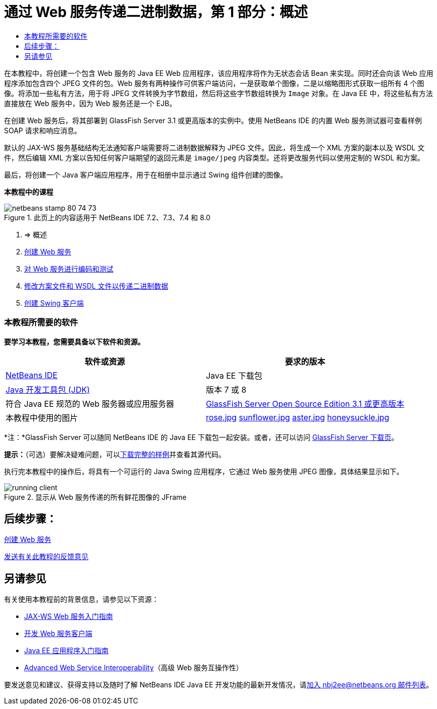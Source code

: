 // 
//     Licensed to the Apache Software Foundation (ASF) under one
//     or more contributor license agreements.  See the NOTICE file
//     distributed with this work for additional information
//     regarding copyright ownership.  The ASF licenses this file
//     to you under the Apache License, Version 2.0 (the
//     "License"); you may not use this file except in compliance
//     with the License.  You may obtain a copy of the License at
// 
//       http://www.apache.org/licenses/LICENSE-2.0
// 
//     Unless required by applicable law or agreed to in writing,
//     software distributed under the License is distributed on an
//     "AS IS" BASIS, WITHOUT WARRANTIES OR CONDITIONS OF ANY
//     KIND, either express or implied.  See the License for the
//     specific language governing permissions and limitations
//     under the License.
//

= 通过 Web 服务传递二进制数据，第 1 部分：概述
:jbake-type: tutorial
:jbake-tags: tutorials 
:jbake-status: published
:syntax: true
:toc: left
:toc-title:
:description: 通过 Web 服务传递二进制数据，第 1 部分：概述 - Apache NetBeans
:keywords: Apache NetBeans, Tutorials, 通过 Web 服务传递二进制数据，第 1 部分：概述

在本教程中，将创建一个包含 Web 服务的 Java EE Web 应用程序，该应用程序将作为无状态会话 Bean 来实现。同时还会向该 Web 应用程序添加包含四个 JPEG 文件的包。Web 服务有两种操作可供客户端访问，一是获取单个图像，二是以缩略图形式获取一组所有 4 个图像。将添加一些私有方法，用于将 JPEG 文件转换为字节数组，然后将这些字节数组转换为  ``Image``  对象。在 Java EE 中，将这些私有方法直接放在 Web 服务中，因为 Web 服务还是一个 EJB。

在创建 Web 服务后，将其部署到 GlassFish Server 3.1 或更高版本的实例中。使用 NetBeans IDE 的内置 Web 服务测试器可查看样例 SOAP 请求和响应消息。

默认的 JAX-WS 服务基础结构无法通知客户端需要将二进制数据解释为 JPEG 文件。因此，将生成一个 XML 方案的副本以及 WSDL 文件，然后编辑 XML 方案以告知任何客户端期望的返回元素是  ``image/jpeg``  内容类型。还将更改服务代码以使用定制的 WSDL 和方案。

最后，将创建一个 Java 客户端应用程序，用于在相册中显示通过 Swing 组件创建的图像。


*本教程中的课程*

image::images/netbeans-stamp-80-74-73.png[title="此页上的内容适用于 NetBeans IDE 7.2、7.3、7.4 和 8.0"]

1. => 概述
2. link:./flower_ws.html[+创建 Web 服务+]
3. link:./flower-code-ws.html[+对 Web 服务进行编码和测试+]
4. link:./flower_wsdl_schema.html[+修改方案文件和 WSDL 文件以传递二进制数据+]
5. link:./flower_swing.html[+创建 Swing 客户端+]


=== 本教程所需要的软件

*要学习本教程，您需要具备以下软件和资源。*

|===
|软件或资源 |要求的版本 

|link:https://netbeans.org/downloads/index.html[+NetBeans IDE+] |Java EE 下载包 

|link:http://www.oracle.com/technetwork/java/javase/downloads/index.html[+Java 开发工具包 (JDK)+] |版本 7 或 8 

|符合 Java EE 规范的 Web 服务器或应用服务器 |link:http://glassfish.java.net/[+GlassFish Server Open Source Edition 3.1 或更高版本+]
 

|本教程中使用的图片 |link:images/rose.jpg[+rose.jpg+]
link:images/sunflower.jpg[+sunflower.jpg+]
link:images/aster.jpg[+aster.jpg+]
link:images/honeysuckle.jpg[+honeysuckle.jpg+] 
|===

*注：*GlassFish Server 可以随同 NetBeans IDE 的 Java EE 下载包一起安装。或者，还可以访问 link:https://glassfish.java.net/download.html[+GlassFish Server 下载页+]。

*提示：*（可选）要解决疑难问题，可以link:https://netbeans.org/files/documents/4/2343/SoapWithAttachments.zip[+下载完整的样例+]并查看其源代码。

执行完本教程中的操作后，将具有一个可运行的 Java Swing 应用程序，它通过 Web 服务使用 JPEG 图像，具体结果显示如下。

image::images/running-client.png[title="显示从 Web 服务传递的所有鲜花图像的 JFrame"]


== 后续步骤：

link:./flower_ws.html[+创建 Web 服务+]

link:/about/contact_form.html?to=3&subject=Feedback:%20Flower%20Overview%20EE6[+发送有关此教程的反馈意见+]



== 另请参见

有关使用本教程前的背景信息，请参见以下资源：

* link:./jax-ws.html[+JAX-WS Web 服务入门指南+]
* link:../../docs/websvc/client.html[+开发 Web 服务客户端+]
* link:../javaee/javaee-gettingstarted.html[+Java EE 应用程序入门指南+]
* link:./wsit.html[+Advanced Web Service Interoperability+]（高级 Web 服务互操作性）

要发送意见和建议、获得支持以及随时了解 NetBeans IDE Java EE 开发功能的最新开发情况，请link:../../../community/lists/top.html[+加入 nbj2ee@netbeans.org 邮件列表+]。

